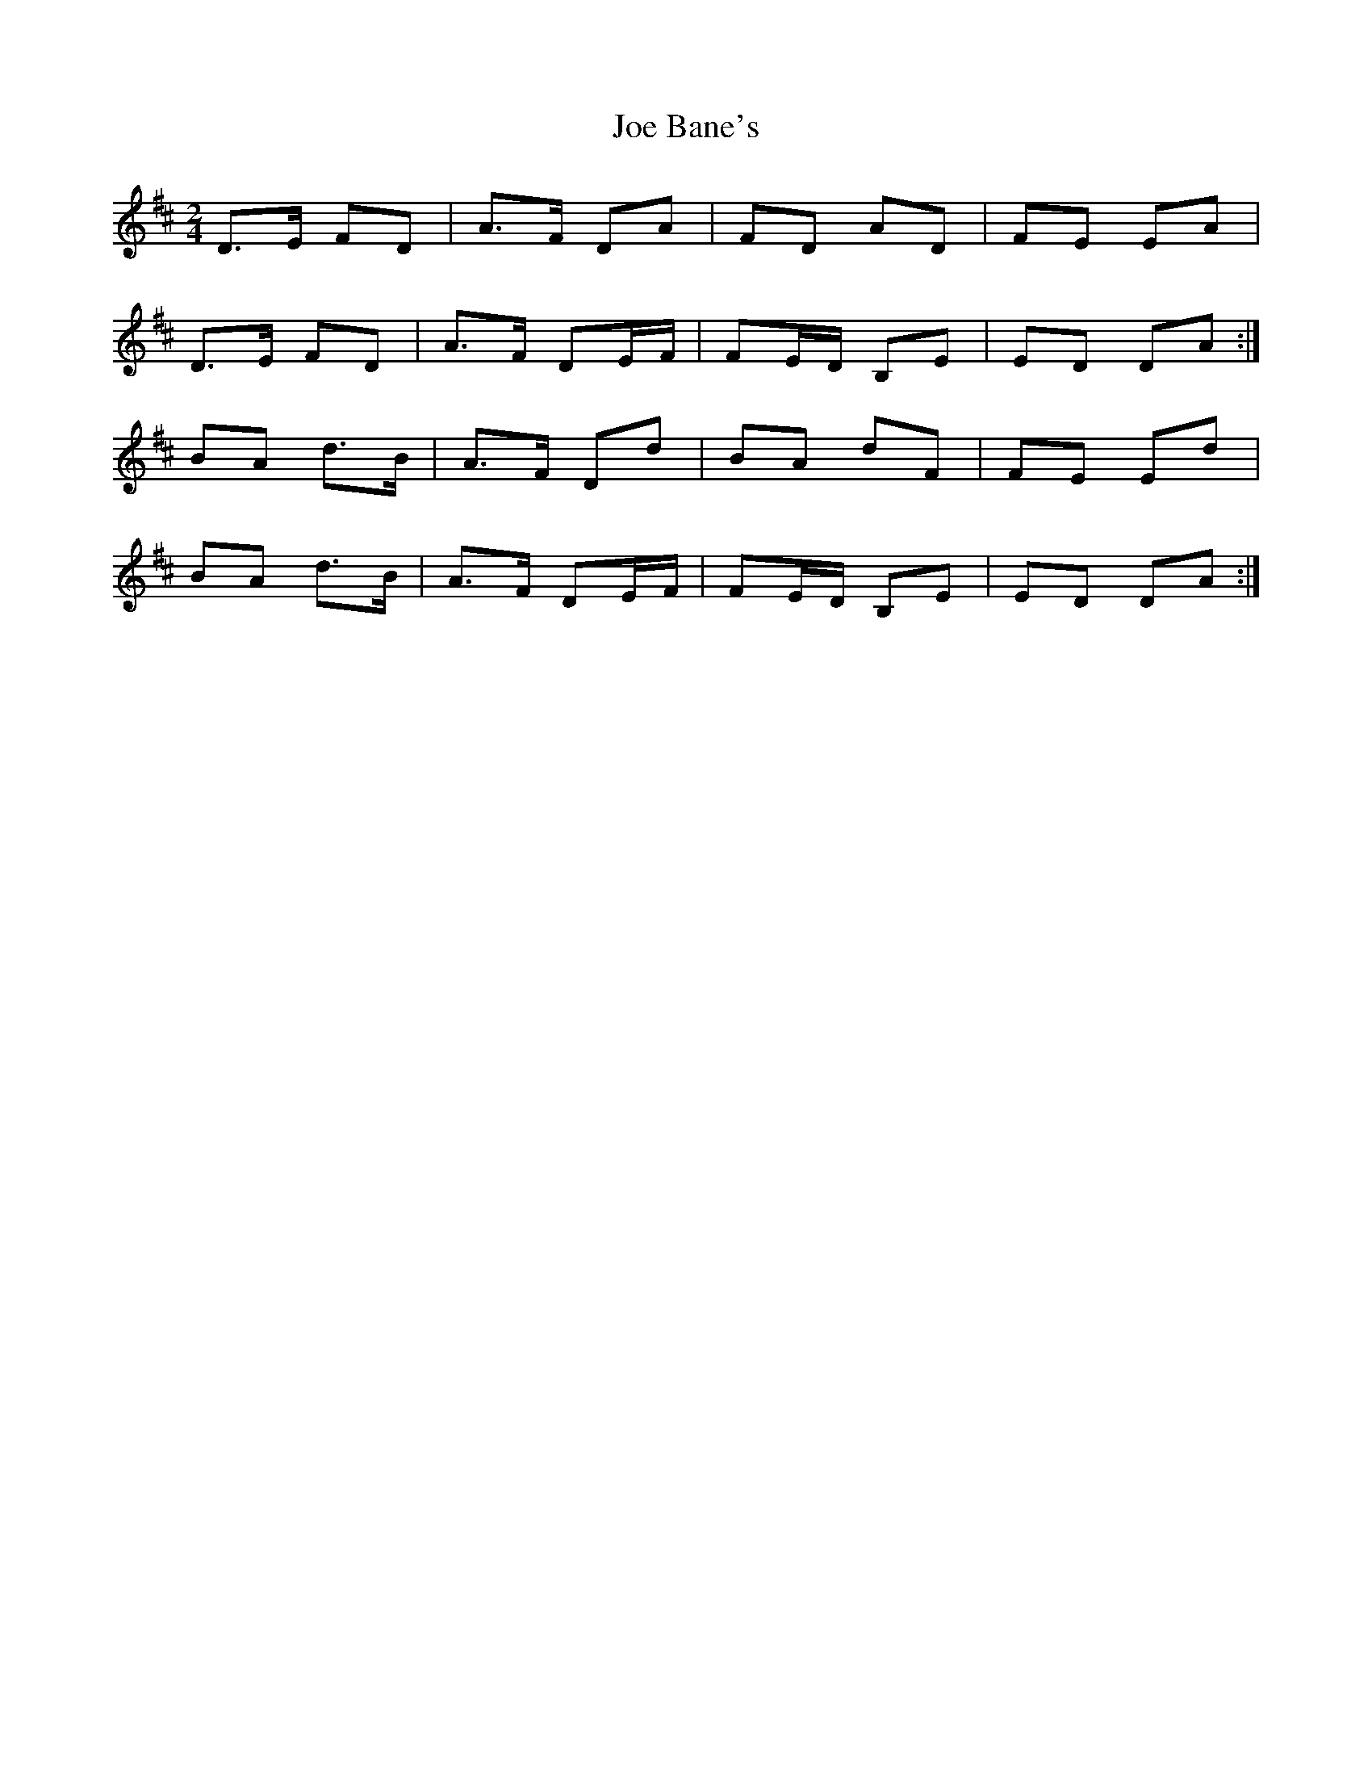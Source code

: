 X: 1
T: Joe Bane's
Z: DavidT
S: https://thesession.org/tunes/11402#setting11402
R: polka
M: 2/4
L: 1/8
K: Dmaj
D>E FD | A>F DA | FD AD | FE EA |
D>E FD | A>F DE/F/ | FE/D/ B,E | ED DA :|
BA d>B | A>F Dd |BA dF | FE Ed |
BA d>B | A>F DE/F/ | FE/D/ B,E | ED DA :|
